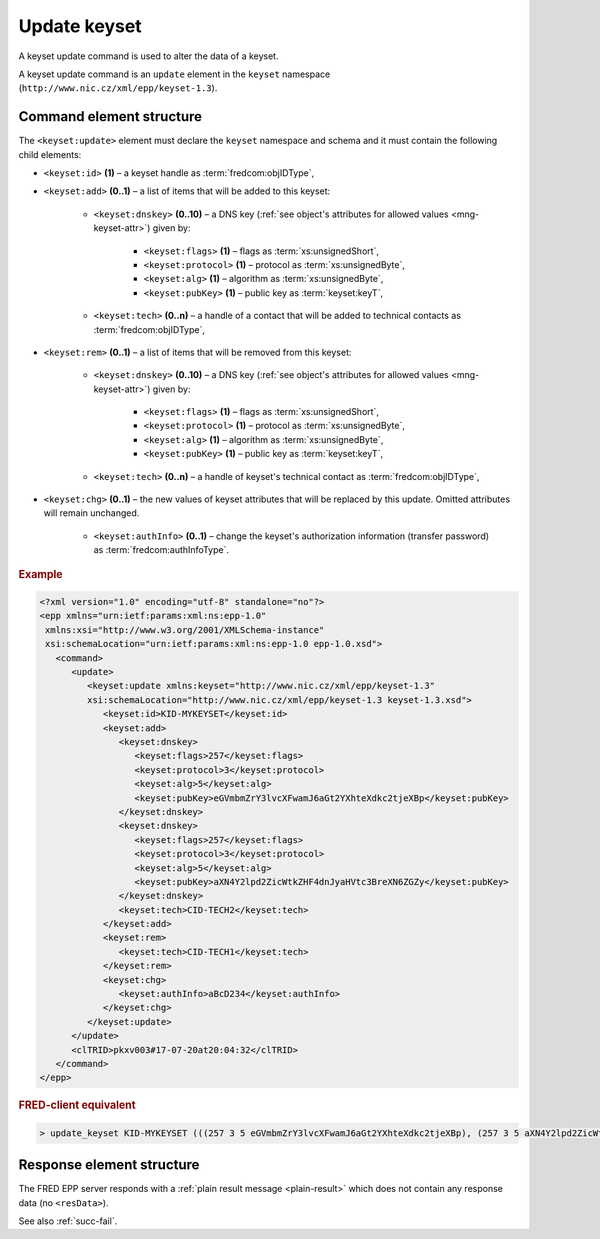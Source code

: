 
.. index:: update; keyset

Update keyset
=============

A keyset update command is used to alter the data of a keyset.

A keyset update command is an ``update`` element in the ``keyset`` namespace
(``http://www.nic.cz/xml/epp/keyset-1.3``).

.. index:: Ⓔupdate, Ⓔid,, Ⓔadd, Ⓔrem, Ⓔchg, Ⓔdnskey, Ⓔflags, Ⓔprotocol,
   Ⓔalg, ⒺpubKey, Ⓔtech, ⒺauthInfo

Command element structure
-------------------------

The ``<keyset:update>`` element must declare the ``keyset`` namespace
and schema and it must contain the following child elements:

* ``<keyset:id>`` **(1)**  – a keyset handle as :term:`fredcom:objIDType`,
* ``<keyset:add>`` **(0..1)** – a list of items that will be added to this keyset:

   * ``<keyset:dnskey>`` **(0..10)** – a DNS key (:ref:`see object's attributes
     for allowed values <mng-keyset-attr>`) given by:
      * ``<keyset:flags>`` **(1)** – flags as :term:`xs:unsignedShort`,
      * ``<keyset:protocol>`` **(1)** – protocol as :term:`xs:unsignedByte`,
      * ``<keyset:alg>`` **(1)** – algorithm as :term:`xs:unsignedByte`,
      * ``<keyset:pubKey>`` **(1)** – public key as :term:`keyset:keyT`,
   * ``<keyset:tech>`` **(0..n)** –  a handle of a contact that will be added
     to technical contacts as :term:`fredcom:objIDType`,

* ``<keyset:rem>`` **(0..1)** – a list of items that will be removed
  from this keyset:

   * ``<keyset:dnskey>`` **(0..10)** – a DNS key (:ref:`see object's attributes
     for allowed values <mng-keyset-attr>`) given by:
      * ``<keyset:flags>`` **(1)** – flags as :term:`xs:unsignedShort`,
      * ``<keyset:protocol>`` **(1)** – protocol as :term:`xs:unsignedByte`,
      * ``<keyset:alg>`` **(1)** – algorithm as :term:`xs:unsignedByte`,
      * ``<keyset:pubKey>`` **(1)** – public key as :term:`keyset:keyT`,
   * ``<keyset:tech>`` **(0..n)** – a handle of keyset's technical contact
     as :term:`fredcom:objIDType`,

* ``<keyset:chg>`` **(0..1)** – the new values of keyset attributes
  that will be replaced by this update. Omitted attributes will remain unchanged.

   * ``<keyset:authInfo>`` **(0..1)** – change the keyset's authorization
     information (transfer password) as :term:`fredcom:authInfoType`.

.. rubric:: Example

.. code-block:: xml

   <?xml version="1.0" encoding="utf-8" standalone="no"?>
   <epp xmlns="urn:ietf:params:xml:ns:epp-1.0"
    xmlns:xsi="http://www.w3.org/2001/XMLSchema-instance"
    xsi:schemaLocation="urn:ietf:params:xml:ns:epp-1.0 epp-1.0.xsd">
      <command>
         <update>
            <keyset:update xmlns:keyset="http://www.nic.cz/xml/epp/keyset-1.3"
            xsi:schemaLocation="http://www.nic.cz/xml/epp/keyset-1.3 keyset-1.3.xsd">
               <keyset:id>KID-MYKEYSET</keyset:id>
               <keyset:add>
                  <keyset:dnskey>
                     <keyset:flags>257</keyset:flags>
                     <keyset:protocol>3</keyset:protocol>
                     <keyset:alg>5</keyset:alg>
                     <keyset:pubKey>eGVmbmZrY3lvcXFwamJ6aGt2YXhteXdkc2tjeXBp</keyset:pubKey>
                  </keyset:dnskey>
                  <keyset:dnskey>
                     <keyset:flags>257</keyset:flags>
                     <keyset:protocol>3</keyset:protocol>
                     <keyset:alg>5</keyset:alg>
                     <keyset:pubKey>aXN4Y2lpd2ZicWtkZHF4dnJyaHVtc3BreXN6ZGZy</keyset:pubKey>
                  </keyset:dnskey>
                  <keyset:tech>CID-TECH2</keyset:tech>
               </keyset:add>
               <keyset:rem>
                  <keyset:tech>CID-TECH1</keyset:tech>
               </keyset:rem>
               <keyset:chg>
                  <keyset:authInfo>aBcD234</keyset:authInfo>
               </keyset:chg>
            </keyset:update>
         </update>
         <clTRID>pkxv003#17-07-20at20:04:32</clTRID>
      </command>
   </epp>

.. rubric:: FRED-client equivalent

.. code-block:: shell

   > update_keyset KID-MYKEYSET (((257 3 5 eGVmbmZrY3lvcXFwamJ6aGt2YXhteXdkc2tjeXBp), (257 3 5 aXN4Y2lpd2ZicWtkZHF4dnJyaHVtc3BreXN6ZGZy)) () CID-TECH2) (() () CID-TECH1) aBcD234

Response element structure
--------------------------

The FRED EPP server responds with a :ref:`plain result message <plain-result>`
which does not contain any response data (no ``<resData>``).

See also :ref:`succ-fail`.

